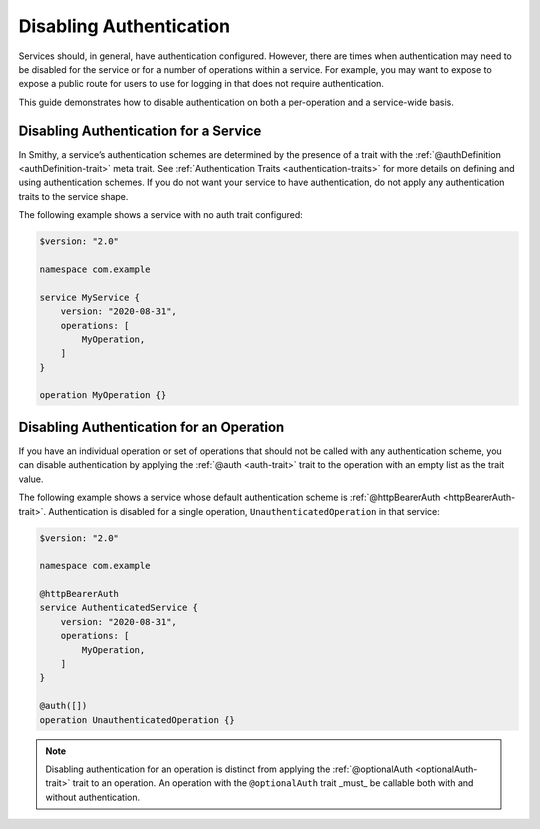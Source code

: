 .. _disabling-auth:

========================
Disabling Authentication
========================

Services should, in general, have authentication configured. However, there are
times when authentication may need to be disabled for the service or for a
number of operations within a service. For example, you may want to expose
to expose a public route for users to use for logging in that does not
require authentication.

This guide demonstrates how to disable authentication on both a per-operation
and a service-wide basis.

--------------------------------------
Disabling Authentication for a Service
--------------------------------------

In Smithy, a service’s authentication schemes are determined by the presence
of a trait with the :ref:`@authDefinition <authDefinition-trait>` meta trait.
See :ref:`Authentication Traits <authentication-traits>` for more details on
defining and using authentication schemes. If you do not want your service to
have authentication, do not apply any authentication traits to the service
shape.

The following example shows a service with no auth trait configured:

.. code-block:: smithy

    $version: "2.0"

    namespace com.example

    service MyService {
        version: "2020-08-31",
        operations: [
            MyOperation,
        ]
    }

    operation MyOperation {}


-----------------------------------------
Disabling Authentication for an Operation
-----------------------------------------

If you have an individual operation or set of operations that should not be
called with any authentication scheme, you can disable authentication by
applying the :ref:`@auth <auth-trait>` trait to the operation with an empty
list as the trait value.

The following example shows a service whose default authentication scheme is
:ref:`@httpBearerAuth <httpBearerAuth-trait>`. Authentication is disabled for a
single operation, ``UnauthenticatedOperation`` in that service:

.. code-block:: smithy

    $version: "2.0"

    namespace com.example

    @httpBearerAuth
    service AuthenticatedService {
        version: "2020-08-31",
        operations: [
            MyOperation,
        ]
    }

    @auth([])
    operation UnauthenticatedOperation {}

.. note::
    Disabling authentication for an operation is distinct from applying the
    :ref:`@optionalAuth <optionalAuth-trait>` trait to an operation. An
    operation with the ``@optionalAuth`` trait _must_ be callable both with and
    without authentication.
